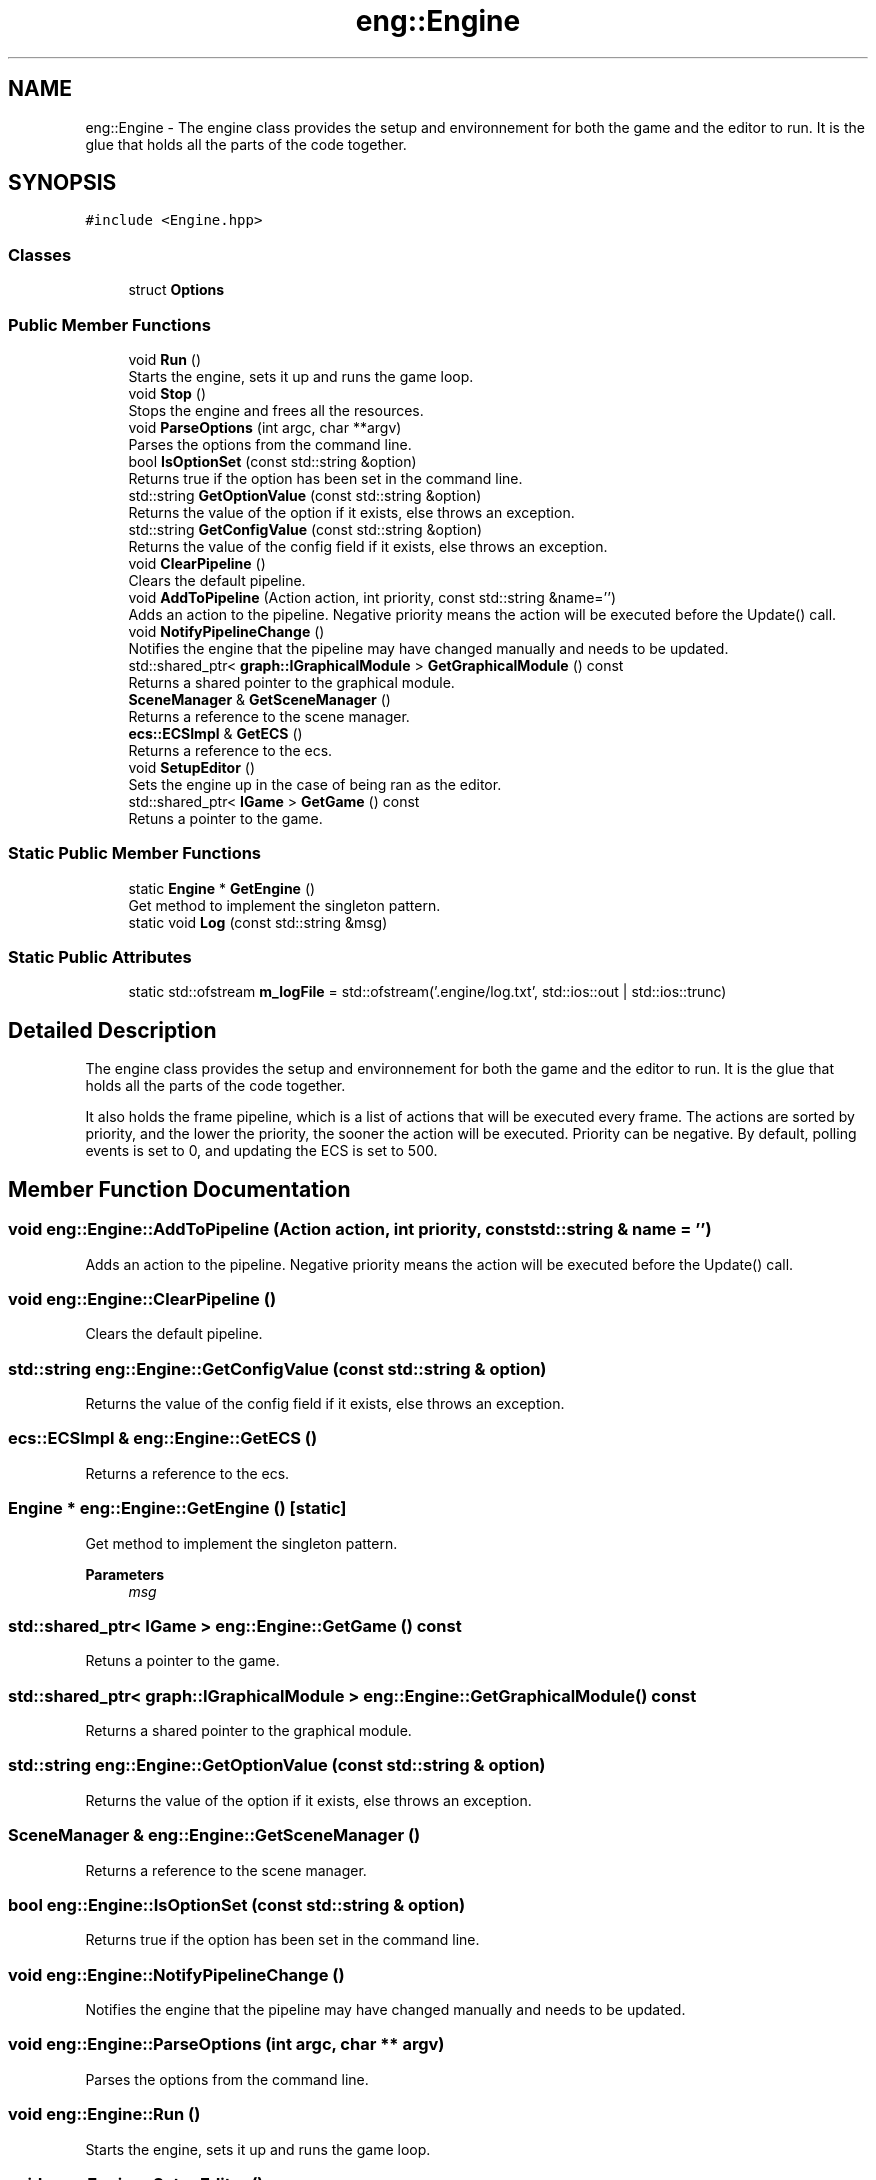 .TH "eng::Engine" 3 "Mon Dec 18 2023" "My Project" \" -*- nroff -*-
.ad l
.nh
.SH NAME
eng::Engine \- The engine class provides the setup and environnement for both the game and the editor to run\&. It is the glue that holds all the parts of the code together\&.  

.SH SYNOPSIS
.br
.PP
.PP
\fC#include <Engine\&.hpp>\fP
.SS "Classes"

.in +1c
.ti -1c
.RI "struct \fBOptions\fP"
.br
.in -1c
.SS "Public Member Functions"

.in +1c
.ti -1c
.RI "void \fBRun\fP ()"
.br
.RI "Starts the engine, sets it up and runs the game loop\&. "
.ti -1c
.RI "void \fBStop\fP ()"
.br
.RI "Stops the engine and frees all the resources\&. "
.ti -1c
.RI "void \fBParseOptions\fP (int argc, char **argv)"
.br
.RI "Parses the options from the command line\&. "
.ti -1c
.RI "bool \fBIsOptionSet\fP (const std::string &option)"
.br
.RI "Returns true if the option has been set in the command line\&. "
.ti -1c
.RI "std::string \fBGetOptionValue\fP (const std::string &option)"
.br
.RI "Returns the value of the option if it exists, else throws an exception\&. "
.ti -1c
.RI "std::string \fBGetConfigValue\fP (const std::string &option)"
.br
.RI "Returns the value of the config field if it exists, else throws an exception\&. "
.ti -1c
.RI "void \fBClearPipeline\fP ()"
.br
.RI "Clears the default pipeline\&. "
.ti -1c
.RI "void \fBAddToPipeline\fP (Action action, int priority, const std::string &name='')"
.br
.RI "Adds an action to the pipeline\&. Negative priority means the action will be executed before the Update() call\&. "
.ti -1c
.RI "void \fBNotifyPipelineChange\fP ()"
.br
.RI "Notifies the engine that the pipeline may have changed manually and needs to be updated\&. "
.ti -1c
.RI "std::shared_ptr< \fBgraph::IGraphicalModule\fP > \fBGetGraphicalModule\fP () const"
.br
.RI "Returns a shared pointer to the graphical module\&. "
.ti -1c
.RI "\fBSceneManager\fP & \fBGetSceneManager\fP ()"
.br
.RI "Returns a reference to the scene manager\&. "
.ti -1c
.RI "\fBecs::ECSImpl\fP & \fBGetECS\fP ()"
.br
.RI "Returns a reference to the ecs\&. "
.ti -1c
.RI "void \fBSetupEditor\fP ()"
.br
.RI "Sets the engine up in the case of being ran as the editor\&. "
.ti -1c
.RI "std::shared_ptr< \fBIGame\fP > \fBGetGame\fP () const"
.br
.RI "Retuns a pointer to the game\&. "
.in -1c
.SS "Static Public Member Functions"

.in +1c
.ti -1c
.RI "static \fBEngine\fP * \fBGetEngine\fP ()"
.br
.RI "Get method to implement the singleton pattern\&. "
.ti -1c
.RI "static void \fBLog\fP (const std::string &msg)"
.br
.in -1c
.SS "Static Public Attributes"

.in +1c
.ti -1c
.RI "static std::ofstream \fBm_logFile\fP = std::ofstream('\&.engine/log\&.txt', std::ios::out | std::ios::trunc)"
.br
.in -1c
.SH "Detailed Description"
.PP 
The engine class provides the setup and environnement for both the game and the editor to run\&. It is the glue that holds all the parts of the code together\&. 

It also holds the frame pipeline, which is a list of actions that will be executed every frame\&. The actions are sorted by priority, and the lower the priority, the sooner the action will be executed\&. Priority can be negative\&. By default, polling events is set to 0, and updating the ECS is set to 500\&. 
.SH "Member Function Documentation"
.PP 
.SS "void eng::Engine::AddToPipeline (Action action, int priority, const std::string & name = \fC''\fP)"

.PP
Adds an action to the pipeline\&. Negative priority means the action will be executed before the Update() call\&. 
.SS "void eng::Engine::ClearPipeline ()"

.PP
Clears the default pipeline\&. 
.SS "std::string eng::Engine::GetConfigValue (const std::string & option)"

.PP
Returns the value of the config field if it exists, else throws an exception\&. 
.SS "\fBecs::ECSImpl\fP & eng::Engine::GetECS ()"

.PP
Returns a reference to the ecs\&. 
.SS "\fBEngine\fP * eng::Engine::GetEngine ()\fC [static]\fP"

.PP
Get method to implement the singleton pattern\&. 
.PP
\fBParameters\fP
.RS 4
\fImsg\fP 
.RE
.PP

.SS "std::shared_ptr< \fBIGame\fP > eng::Engine::GetGame () const"

.PP
Retuns a pointer to the game\&. 
.SS "std::shared_ptr< \fBgraph::IGraphicalModule\fP > eng::Engine::GetGraphicalModule () const"

.PP
Returns a shared pointer to the graphical module\&. 
.SS "std::string eng::Engine::GetOptionValue (const std::string & option)"

.PP
Returns the value of the option if it exists, else throws an exception\&. 
.SS "\fBSceneManager\fP & eng::Engine::GetSceneManager ()"

.PP
Returns a reference to the scene manager\&. 
.SS "bool eng::Engine::IsOptionSet (const std::string & option)"

.PP
Returns true if the option has been set in the command line\&. 
.SS "void eng::Engine::NotifyPipelineChange ()"

.PP
Notifies the engine that the pipeline may have changed manually and needs to be updated\&. 
.SS "void eng::Engine::ParseOptions (int argc, char ** argv)"

.PP
Parses the options from the command line\&. 
.SS "void eng::Engine::Run ()"

.PP
Starts the engine, sets it up and runs the game loop\&. 
.SS "void eng::Engine::SetupEditor ()"

.PP
Sets the engine up in the case of being ran as the editor\&. 
.SS "void eng::Engine::Stop ()"

.PP
Stops the engine and frees all the resources\&. 

.SH "Author"
.PP 
Generated automatically by Doxygen for My Project from the source code\&.
